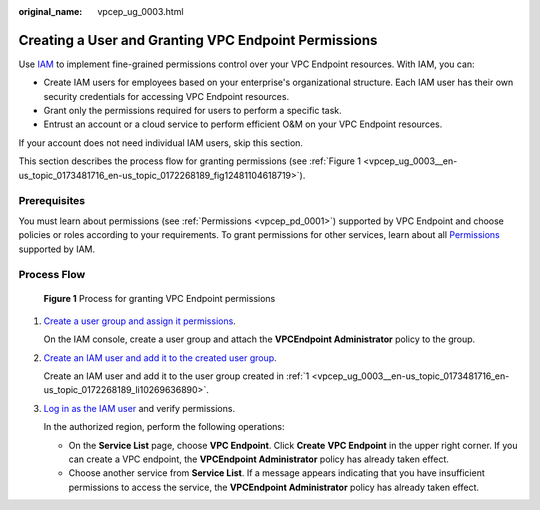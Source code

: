 :original_name: vpcep_ug_0003.html

.. _vpcep_ug_0003:

Creating a User and Granting VPC Endpoint Permissions
=====================================================

Use `IAM <https://docs.otc.t-systems.com/usermanual/iam/iam_01_0026.html>`__ to implement fine-grained permissions control over your VPC Endpoint resources. With IAM, you can:

-  Create IAM users for employees based on your enterprise's organizational structure. Each IAM user has their own security credentials for accessing VPC Endpoint resources.
-  Grant only the permissions required for users to perform a specific task.
-  Entrust an account or a cloud service to perform efficient O&M on your VPC Endpoint resources.

If your account does not need individual IAM users, skip this section.

This section describes the process flow for granting permissions (see :ref:`Figure 1 <vpcep_ug_0003__en-us_topic_0173481716_en-us_topic_0172268189_fig12481104618719>`).

Prerequisites
-------------

You must learn about permissions (see :ref:`Permissions <vpcep_pd_0001>`) supported by VPC Endpoint and choose policies or roles according to your requirements. To grant permissions for other services, learn about all `Permissions <https://docs.otc.t-systems.com/permissions/index.html>`__ supported by IAM.

Process Flow
------------

.. _vpcep_ug_0003__en-us_topic_0173481716_en-us_topic_0172268189_fig12481104618719:

.. figure:: /_static/images/en-us_image_0000001949612456.png
   :alt: **Figure 1** Process for granting VPC Endpoint permissions

   **Figure 1** Process for granting VPC Endpoint permissions

#. .. _vpcep_ug_0003__en-us_topic_0173481716_en-us_topic_0172268189_li10269636890:

   `Create a user group and assign it permissions <https://docs.otc.t-systems.com/usermanual/iam/iam_01_0030.html>`__.

   On the IAM console, create a user group and attach the **VPCEndpoint Administrator** policy to the group.

#. `Create an IAM user and add it to the created user group <https://docs.otc.t-systems.com/usermanual/iam/iam_01_0031.html>`__.

   Create an IAM user and add it to the user group created in :ref:`1 <vpcep_ug_0003__en-us_topic_0173481716_en-us_topic_0172268189_li10269636890>`.

#. `Log in as the IAM user <https://docs.otc.t-systems.com/usermanual/iam/iam_01_0032.html>`__ and verify permissions.

   In the authorized region, perform the following operations:

   -  On the **Service List** page, choose **VPC Endpoint**. Click **Create** **VPC Endpoint** in the upper right corner. If you can create a VPC endpoint, the **VPCEndpoint Administrator** policy has already taken effect.
   -  Choose another service from **Service List**. If a message appears indicating that you have insufficient permissions to access the service, the **VPCEndpoint Administrator** policy has already taken effect.
